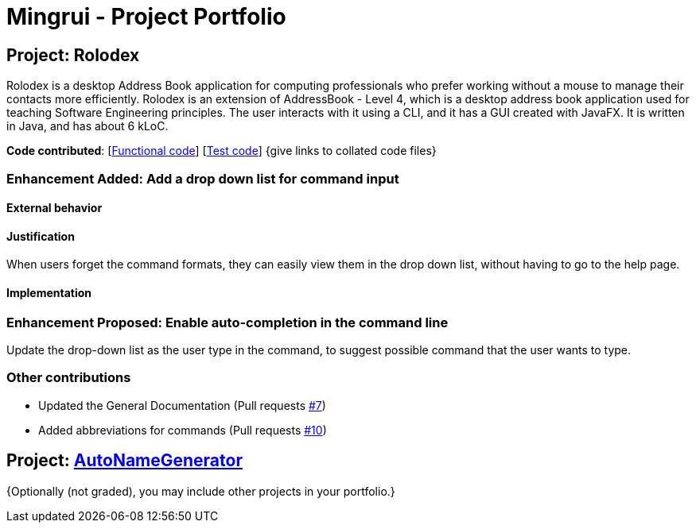 = Mingrui - Project Portfolio
ifdef::env-github,env-browser[:outfilesuffix: .adoc]
:imagesDir: ../images
:stylesDir: ../stylesheets

== Project: Rolodex
Rolodex is a desktop Address Book application for computing professionals who prefer working without a mouse to manage their contacts more efficiently.
Rolodex is an extension of AddressBook - Level 4, which is a desktop address book application used for teaching Software Engineering principles.
The user interacts with it using a CLI, and it has a GUI created with JavaFX. It is written in Java, and has about 6 kLoC.

*Code contributed*: [https://github.com[Functional code]] [https://github.com[Test code]] {give links to collated code files}

=== Enhancement Added: Add a drop down list for command input

==== External behavior


==== Justification

When users forget the command formats, they can easily view them in the drop down list, without having to go to the help page.

==== Implementation



=== Enhancement Proposed: Enable auto-completion in the command line

Update the drop-down list as the user type in the command, to suggest possible command that the user wants to type.

=== Other contributions

* Updated the General Documentation (Pull requests https://github.com[#7])
* Added abbreviations for commands (Pull requests https://github.com[#10])

== Project: https://zy-ang.github.io/AutoNameGenerator/[AutoNameGenerator]

{Optionally (not graded), you may include other projects in your portfolio.}
